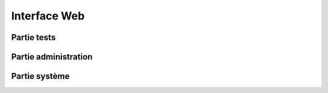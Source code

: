 Interface Web
=============

Partie tests
------------

Partie administration
---------------------

Partie système
--------------